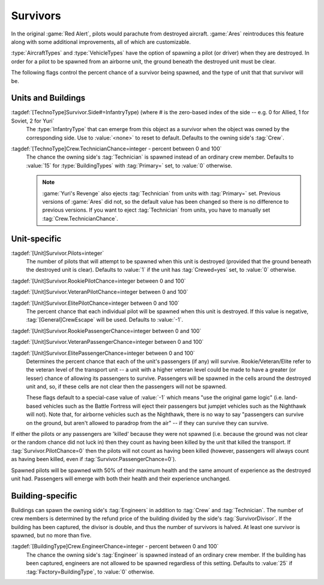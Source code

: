 Survivors
~~~~~~~~~

In the original :game:`Red Alert`, pilots would parachute from destroyed
aircraft. :game:`Ares` reintroduces this feature along with some additional
improvements, all of which are customizable.

:type:`AircraftTypes` and :type:`VehicleTypes` have the option of spawning a
pilot (or driver) when they are destroyed. In order for a pilot to be spawned
from an airborne unit, the ground beneath the destroyed unit must be clear.

The following flags control the percent chance of a survivor being spawned, and
the type of unit that that survivor will be.


.. index::
  single: TechnoTypes; Crew, pilots, or survivors
  Crew; Survivors per side

Units and Buildings
```````````````````

:tagdef:`[TechnoType]Survivor.Side#=InfantryType) (where # is the zero-based index of the side -- e.g. 0 for Allied, 1 for Soviet, 2 for Yuri`
  The :type:`InfantryType` that can emerge from this object as a survivor when
  the object was owned by the corresponding side. Use to :value:`<none>` to
  reset to default. Defaults to the owning side's :tag:`Crew`. 

  .. quickstart:: For example, :tag:`Survivor.Side0=E1` would cause the spawned
    survivor (if any) to be a GI when the destroyed unit was owned by an Allied
    player at the time of destruction.

:tagdef:`[TechnoType]Crew.TechnicianChance=integer - percent between 0 and 100`
  The chance the owning side's :tag:`Technician` is spawned instead of an
  ordinary crew member. Defaults to :value:`15` for :type:`BuildingTypes` with
  :tag:`Primary=` set, to :value:`0` otherwise.
  
  .. note:: \ :game:`Yuri's Revenge` also ejects :tag:`Technician` from units
    with :tag:`Primary=` set. Previous versions of :game:`Ares` did not, so the
    default value has been changed so there is no difference to previous
    versions. If you want to eject :tag:`Technician` from units, you have to
    manually set :tag:`Crew.TechnicianChance`.


.. index::
  Vehicles; Chance for pilots and/or passengers to emerge when destroyed
  Aircraft; Chance for pilots and/or passengers to emerge when destroyed
  Passengers; Chance to survive when transport destroyed
  Transports; Chance for pilots and/or passengers to survive when destroyed

Unit-specific
`````````````

:tagdef:`[Unit]Survivor.Pilots=integer`
  The number of pilots that will attempt to be spawned when this unit is
  destroyed (provided that the ground beneath the destroyed unit is clear).
  Defaults to :value:`1` if the unit has :tag:`Crewed=yes` set, to :value:`0`
  otherwise.

:tagdef:`[Unit]Survivor.RookiePilotChance=integer between 0 and 100`

:tagdef:`[Unit]Survivor.VeteranPilotChance=integer between 0 and 100`

:tagdef:`[Unit]Survivor.ElitePilotChance=integer between 0 and 100`
  The percent chance that each individual pilot will be spawned when this unit
  is destroyed. If this value is negative, :tag:`[General]CrewEscape` will be
  used. Defaults to :value:`-1`.

:tagdef:`[Unit]Survivor.RookiePassengerChance=integer between 0 and 100`

:tagdef:`[Unit]Survivor.VeteranPassengerChance=integer between 0 and 100`

:tagdef:`[Unit]Survivor.ElitePassengerChance=integer between 0 and 100`
  Determines the percent chance that each of the unit's passengers (if any) will
  survive. Rookie/Veteran/Elite refer to the veteran level of the transport unit
  -- a unit with a higher veteran level could be made to have a greater (or
  lesser) chance of allowing its passengers to survive. Passengers will be
  spawned in the cells around the destroyed unit and, so, if these cells are not
  clear then the passengers will not be spawned.

  These flags default to a special-case value of :value:`-1` which means "use
  the original game logic" (i.e. land-based vehicles such as the Battle Fortress
  will eject their passengers but jumpjet vehicles such as the Nighthawk will
  not). Note that, for airborne vehicles such as the Nighthawk, there is no way
  to say "passengers can survive on the ground, but aren't allowed to paradrop
  from the air" -- if they can survive they can survive.

If either the pilots or any passengers are 'killed' because they were not
spawned (i.e. because the ground was not clear or the random chance did not
luck in) then they count as having been killed by the unit that killed the
transport. If :tag:`Survivor.PilotChance=0` then the pilots will not count as
having been killed (however, passengers will always count as having been killed,
even if :tag:`Survivor.PassengerChance=0`).

Spawned pilots will be spawned with 50% of their maximum health and the same
amount of experience as the destroyed unit had. Passengers will emerge with both
their health and their experience unchanged.

.. versionadded:: 0.1


.. index::
  Crew; Customizable building crew
  Crew; Engineer spawn chance for buildings
  Engineer; Spawn chance for building crew

Building-specific
`````````````````

Buildings can spawn the owning side's :tag:`Engineers` in addition to
:tag:`Crew` and :tag:`Technician`. The number of crew members is determined by
the refund price of the building divided by the side's :tag:`SurvivorDivisor`.
If the building has been captured, the divisor is double, and thus the number of
survivors is halved. At least one survivor is spawned, but no more than five.

:tagdef:`[BuildingType]Crew.EngineerChance=integer - percent between 0 and 100`
  The chance the owning side's :tag:`Engineer` is spawned instead of an ordinary
  crew member. If the building has been captured, engineers are not allowed to
  be spawned regardless of this setting. Defaults to :value:`25` if
  :tag:`Factory=BuildingType`, to :value:`0` otherwise.

.. versionadded:: 0.5
